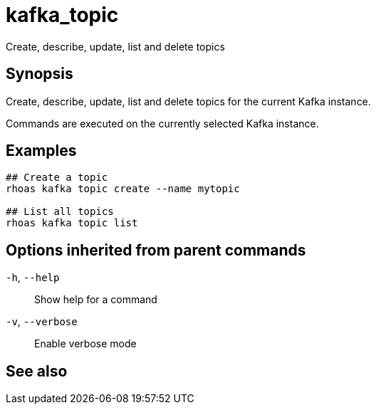 ifdef::env-github,env-browser[:context: cmd]
[id='ref-kafka_topic_{context}']
= kafka_topic

[role="_abstract"]
Create, describe, update, list and delete topics

[discrete]
== Synopsis

Create, describe, update, list and delete topics for the current Kafka instance.

Commands are executed on the currently selected Kafka instance.


[discrete]
== Examples

....
## Create a topic
rhoas kafka topic create --name mytopic

## List all topics
rhoas kafka topic list 

....

[discrete]
== Options inherited from parent commands

  `-h`, `--help`::      Show help for a command
  `-v`, `--verbose`::   Enable verbose mode

[discrete]
== See also


ifdef::env-github,env-browser[]
* link:rhoas_kafka.adoc#rhoas-kafka[rhoas kafka]	 - Create, view, use, and manage your Kafka instances
endif::[]
ifdef::pantheonenv[]
* link:{path}#ref-rhoas-kafka_{context}[rhoas kafka]	 - Create, view, use, and manage your Kafka instances
endif::[]

ifdef::env-github,env-browser[]
* link:kafka_topic_create.adoc#kafka_topic-create[kafka_topic create]	 - Create a topic
endif::[]
ifdef::pantheonenv[]
* link:{path}#ref-kafka_topic-create_{context}[kafka_topic create]	 - Create a topic
endif::[]

ifdef::env-github,env-browser[]
* link:kafka_topic_delete.adoc#kafka_topic-delete[kafka_topic delete]	 - Delete a topic
endif::[]
ifdef::pantheonenv[]
* link:{path}#ref-kafka_topic-delete_{context}[kafka_topic delete]	 - Delete a topic
endif::[]

ifdef::env-github,env-browser[]
* link:kafka_topic_describe.adoc#kafka_topic-describe[kafka_topic describe]	 - Describe a topic
endif::[]
ifdef::pantheonenv[]
* link:{path}#ref-kafka_topic-describe_{context}[kafka_topic describe]	 - Describe a topic
endif::[]

ifdef::env-github,env-browser[]
* link:kafka_topic_list.adoc#kafka_topic-list[kafka_topic list]	 - List all topics
endif::[]
ifdef::pantheonenv[]
* link:{path}#ref-kafka_topic-list_{context}[kafka_topic list]	 - List all topics
endif::[]

ifdef::env-github,env-browser[]
* link:kafka_topic_update.adoc#kafka_topic-update[kafka_topic update]	 - Update a Kafka topic
endif::[]
ifdef::pantheonenv[]
* link:{path}#ref-kafka_topic-update_{context}[kafka_topic update]	 - Update a Kafka topic
endif::[]


